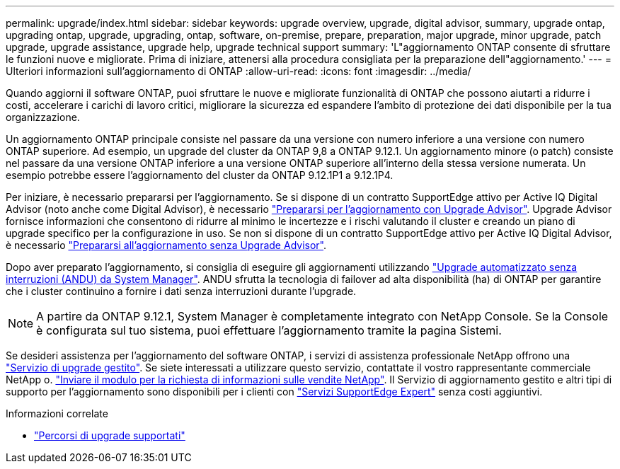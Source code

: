 ---
permalink: upgrade/index.html 
sidebar: sidebar 
keywords: upgrade overview, upgrade, digital advisor, summary, upgrade ontap, upgrading ontap, upgrade, upgrading, ontap, software, on-premise, prepare, preparation, major upgrade, minor upgrade, patch upgrade, upgrade assistance, upgrade help, upgrade technical support 
summary: 'L"aggiornamento ONTAP consente di sfruttare le funzioni nuove e migliorate. Prima di iniziare, attenersi alla procedura consigliata per la preparazione dell"aggiornamento.' 
---
= Ulteriori informazioni sull'aggiornamento di ONTAP
:allow-uri-read: 
:icons: font
:imagesdir: ../media/


[role="lead"]
Quando aggiorni il software ONTAP, puoi sfruttare le nuove e migliorate funzionalità di ONTAP che possono aiutarti a ridurre i costi, accelerare i carichi di lavoro critici, migliorare la sicurezza ed espandere l'ambito di protezione dei dati disponibile per la tua organizzazione.

Un aggiornamento ONTAP principale consiste nel passare da una versione con numero inferiore a una versione con numero ONTAP superiore. Ad esempio, un upgrade del cluster da ONTAP 9,8 a ONTAP 9.12.1. Un aggiornamento minore (o patch) consiste nel passare da una versione ONTAP inferiore a una versione ONTAP superiore all'interno della stessa versione numerata. Un esempio potrebbe essere l'aggiornamento del cluster da ONTAP 9.12.1P1 a 9.12.1P4.

Per iniziare, è necessario prepararsi per l'aggiornamento. Se si dispone di un contratto SupportEdge attivo per Active IQ Digital Advisor (noto anche come Digital Advisor), è necessario link:create-upgrade-plan.html["Prepararsi per l'aggiornamento con Upgrade Advisor"]. Upgrade Advisor fornisce informazioni che consentono di ridurre al minimo le incertezze e i rischi valutando il cluster e creando un piano di upgrade specifico per la configurazione in uso. Se non si dispone di un contratto SupportEdge attivo per Active IQ Digital Advisor, è necessario link:prepare.html["Prepararsi all'aggiornamento senza Upgrade Advisor"].

Dopo aver preparato l'aggiornamento, si consiglia di eseguire gli aggiornamenti utilizzando link:task_upgrade_andu_sm.html["Upgrade automatizzato senza interruzioni (ANDU) da System Manager"]. ANDU sfrutta la tecnologia di failover ad alta disponibilità (ha) di ONTAP per garantire che i cluster continuino a fornire i dati senza interruzioni durante l'upgrade.


NOTE: A partire da ONTAP 9.12.1, System Manager è completamente integrato con NetApp Console.  Se la Console è configurata sul tuo sistema, puoi effettuare l'aggiornamento tramite la pagina Sistemi.

Se desideri assistenza per l'aggiornamento del software ONTAP, i servizi di assistenza professionale NetApp offrono una link:https://www.netapp.com/pdf.html?item=/media/8144-sd-managed-upgrade-service.pdf["Servizio di upgrade gestito"^]. Se siete interessati a utilizzare questo servizio, contattate il vostro rappresentante commerciale NetApp o. link:https://www.netapp.com/forms/sales-contact/["Inviare il modulo per la richiesta di informazioni sulle vendite NetApp"^]. Il Servizio di aggiornamento gestito e altri tipi di supporto per l'aggiornamento sono disponibili per i clienti con link:https://www.netapp.com/pdf.html?item=/media/8845-supportedge-expert-service.pdf["Servizi SupportEdge Expert"^] senza costi aggiuntivi.

.Informazioni correlate
* link:concept_upgrade_paths.html["Percorsi di upgrade supportati"]

